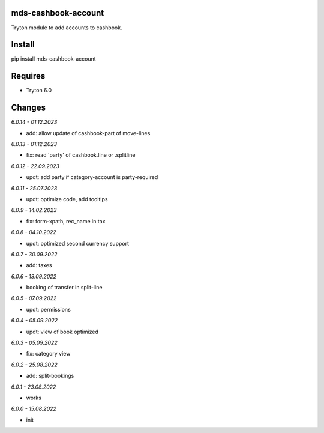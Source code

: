 mds-cashbook-account
====================
Tryton module to add accounts to cashbook.

Install
=======

pip install mds-cashbook-account

Requires
========
- Tryton 6.0

Changes
=======

*6.0.14 - 01.12.2023*

- add: allow update of cashbook-part of move-lines

*6.0.13 - 01.12.2023*

- fix: read 'party' of cashbook.line or .splitline

*6.0.12 - 22.09.2023*

- updt: add party if category-account is party-required

*6.0.11 - 25.07.2023*

- updt: optimize code, add tooltips

*6.0.9 - 14.02.2023*

- fix: form-xpath, rec_name in tax

*6.0.8 - 04.10.2022*

- updt: optimized second currency support

*6.0.7 - 30.09.2022*

- add: taxes

*6.0.6 - 13.09.2022*

- booking of transfer in split-line

*6.0.5 - 07.09.2022*

- updt: permissions

*6.0.4 - 05.09.2022*

- updt: view of book optimized

*6.0.3 - 05.09.2022*

- fix: category view

*6.0.2 - 25.08.2022*

- add: split-bookings

*6.0.1 - 23.08.2022*

- works

*6.0.0 - 15.08.2022*

- init
